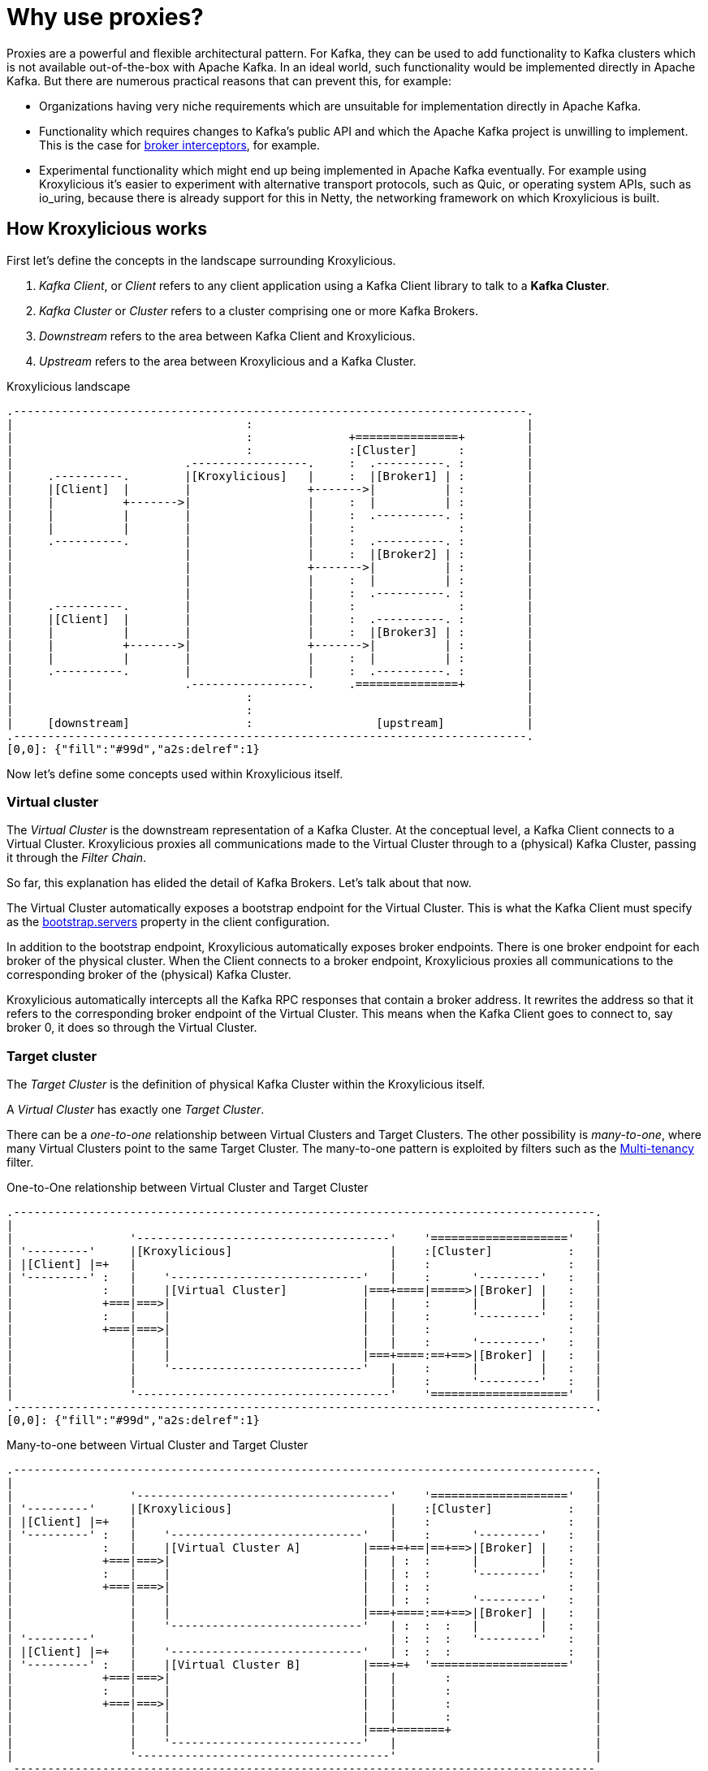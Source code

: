 // Module included in the following:
//
// assembly-overview.adoc

[id='con-proxy-overview-{context}']
= Why use proxies?

Proxies are a powerful and flexible architectural pattern.
For Kafka, they can be used to add functionality to Kafka clusters which is not available out-of-the-box with Apache Kafka.
In an ideal world, such functionality would be implemented directly in Apache Kafka.
But there are numerous practical reasons that can prevent this, for example:

* Organizations having very niche requirements which are unsuitable for implementation directly in Apache Kafka.
* Functionality which requires changes to Kafka's public API and which the Apache Kafka project is unwilling to implement.
  This is the case for https://lists.apache.org/thread/x1p119hkpoy01vq9ck3d0ql67jtvm875[broker interceptors], for example.
* Experimental functionality which might end up being implemented in Apache Kafka eventually.
For example using Kroxylicious it's easier to experiment with alternative transport protocols, such as Quic, or operating system APIs, such as io_uring, because there is already support for this in Netty, the networking framework on which Kroxylicious is built.

== How Kroxylicious works

First let's define the concepts in the landscape surrounding Kroxylicious.

. _Kafka Client_, or _Client_ refers to any client application using a Kafka Client library to talk to a *Kafka Cluster*.
. _Kafka Cluster_ or _Cluster_ refers to a cluster comprising one or more Kafka Brokers.
. _Downstream_ refers to the area between Kafka Client and Kroxylicious.
. _Upstream_ refers to the area between Kroxylicious and a Kafka Cluster.

.Kroxylicious landscape
[a2s, format="svg"]
....
.---------------------------------------------------------------------------.
|                                  :                                        |
|                                  :              +===============+         |
|                                  :              :[Cluster]      :         |
|                         .-----------------.     :  .----------. :         |
|     .----------.        |[Kroxylicious]   |     :  |[Broker1] | :         |
|     |[Client]  |        |                 +------->|          | :         |
|     |          +------->|                 |     :  |          | :         |
|     |          |        |                 |     :  .----------. :         |
|     |          |        |                 |     :               :         |
|     .----------.        |                 |     :  .----------. :         |
|                         |                 |     :  |[Broker2] | :         |
|                         |                 +------->|          | :         |
|                         |                 |     :  |          | :         |
|                         |                 |     :  .----------. :         |
|     .----------.        |                 |     :               :         |
|     |[Client]  |        |                 |     :  .----------. :         |
|     |          |        |                 |     :  |[Broker3] | :         |
|     |          +------->|                 +------->|          | :         |
|     |          |        |                 |     :  |          | :         |
|     .----------.        |                 |     :  .----------. :         |
|                         .-----------------.     .===============+         |
|                                  :                                        |
|                                  :                                        |
|     [downstream]                 :                  [upstream]            |
.---------------------------------------------------------------------------.
[0,0]: {"fill":"#99d","a2s:delref":1}
....

Now let's define some concepts used within Kroxylicious itself.

=== Virtual cluster

The _Virtual Cluster_ is the downstream representation of a Kafka Cluster.  At the conceptual level, a Kafka Client
connects to a Virtual Cluster.  Kroxylicious proxies all communications made to the Virtual Cluster through to a
(physical) Kafka Cluster, passing it through the _Filter Chain_.

So far, this explanation has elided the detail of Kafka Brokers.  Let's talk about that now.

The Virtual Cluster automatically exposes a bootstrap endpoint for the Virtual Cluster.  This is what the Kafka Client
must specify as the https://kafka.apache.org/documentation/#producerconfigs_bootstrap.servers[bootstrap.servers] property
in the client configuration.

In addition to the bootstrap endpoint, Kroxylicious automatically exposes broker endpoints.  There is one broker endpoint
for each broker of the physical cluster.  When the Client connects to a broker endpoint, Kroxylicious proxies all
communications to the corresponding broker of the (physical) Kafka Cluster.

Kroxylicious automatically intercepts all the Kafka RPC responses that contain a broker address.  It rewrites the address
so that it refers to the corresponding broker endpoint of the Virtual Cluster.  This means when the Kafka Client
goes to connect to, say broker 0, it does so through the Virtual Cluster.

=== Target cluster

The _Target Cluster_ is the definition of physical Kafka Cluster within the Kroxylicious itself.

A _Virtual Cluster_ has exactly one _Target Cluster_.

There can be a _one-to-one_ relationship between Virtual Clusters and Target Clusters.
The other possibility is _many-to-one_, where many Virtual Clusters point to the same Target Cluster.  The
many-to-one pattern is exploited by filters such as the xref:available-filters.adoc#_multi_tenancy[Multi-tenancy]
filter.

.One-to-One relationship between Virtual Cluster and Target Cluster
[a2s, format="svg"]
....
.-------------------------------------------------------------------------------------.
|                                                                                     |
|                 '-------------------------------------'    '===================='   |
| '---------'     |[Kroxylicious]                       |    :[Cluster]           :   |
| |[Client] |=+   |                                     |    :                    :   |
| '---------' :   |    '----------------------------'   |    :      '---------'   :   |
|             :   |    |[Virtual Cluster]           |===+====|=====>|[Broker] |   :   |
|             +===|===>|                            |   |    :      |         |   :   |
|             :   |    |                            |   |    :      '---------'   :   |
|             +===|===>|                            |   |    :                    :   |
|                 |    |                            |   |    :      '---------'   :   |
|                 |    |                            |===+====:==+==>|[Broker] |   :   |
|                 |    '----------------------------'   |    :      |         |   :   |
|                 |                                     |    :      '---------'   :   |
|                 '-------------------------------------'    '===================='   |
.-------------------------------------------------------------------------------------.
[0,0]: {"fill":"#99d","a2s:delref":1}
....

.Many-to-one between Virtual Cluster and Target Cluster
[a2s, format="svg"]
....
.-------------------------------------------------------------------------------------.
|                                                                                     |
|                 '-------------------------------------'    '===================='   |
| '---------'     |[Kroxylicious]                       |    :[Cluster]           :   |
| |[Client] |=+   |                                     |    :                    :   |
| '---------' :   |    '----------------------------'   |    :      '---------'   :   |
|             :   |    |[Virtual Cluster A]         |===+=+==|==+==>|[Broker] |   :   |
|             +===|===>|                            |   | :  :      |         |   :   |
|             :   |    |                            |   | :  :      '---------'   :   |
|             +===|===>|                            |   | :  :                    :   |
|                 |    |                            |   | :  :      '---------'   :   |
|                 |    |                            |===+====:==+==>|[Broker] |   :   |
|                 |    '----------------------------'   | :  :  :   |         |   :   |
| '---------'     |                                     | :  :  :   '---------'   :   |
| |[Client] |=+   |    '----------------------------'   | :  :  :                 :   |
| '---------' :   |    |[Virtual Cluster B]         |===+=+  '===================='   |
|             +===|===>|                            |   |       :                     |
|             :   |    |                            |   |       :                     |
|             +===|===>|                            |   |       :                     |
|                 |    |                            |   |       :                     |
|                 |    |                            |===+=======+                     |
|                 |    '----------------------------'   |                             |
|                 '-------------------------------------'                             |
.-------------------------------------------------------------------------------------.
[0,0]: {"fill":"#99d","a2s:delref":1}
....

A one-to-many pattern, where one Virtual Cluster points to many Target Clusters (providing amalgamation),
is not a supported use-case.

=== Filter chain

A _Filter Chain_ consists of an *ordered list* of pluggable _protocol filters_.

A  _protocol filter_ implements some logic for intercepting, inspecting and/or manipulating Kafka protocol messages.
Kafka protocol requests (such as `Produce` requests) pass sequentially through each of the protocol filters in the
chain, beginning with the 1st filter in the chain and then following with the subsequent filters, before being
forwarded to the broker.

When the broker returns a response (such as a `Produce` response) the protocol filters in the chain are invoked in the
reverse order (that is, beginning with the nth filter in the chain, then the n-1th and so on) with each having the
opportunity to inspect and/or manipulating the response. Eventually a response is returned to the client.

The description above describes only the basic capabilities of the protocol filter. Richer features of filters
are described later.

// TODO document additional filter behaviours https://github.com/kroxylicious/kroxylicious/issues/420

.Illustration of a request and response being manipulated by filters in a chain
[a2s, format="svg"]
....
.----------------------------------------------------------------------------------------------------------------------.
|                                                                                                                      |
|                       '---------------------------------------------------------------'                              |
|                       |[Kroxylicious]                                                 |                              |
|                       |                                                               |                              |
|                       |   '----------------------------------------------------'      |      '--------------------'  |
|                       |   |[Virtual Cluster]                                   |      |      |[Cluster]           |  |
|  '-------------'      |   |   '----------'     '----------'     '----------'   |      |      |    '------------'  |  |
|  |[Client]     |      |   |   |[Filter1] |     |[Filter2] |     |[Filter3] |   |      |      |    |[Broker]    |  |  |
|  |             |======|===|==>|          |====>|          |====>|          |===|======|======|===>|            |  |  |
|  |             |  A   |   |   | F(A)-->B |  B  | F(B)-->C |  C  | F(C)-->D |   |      |      | D  |            |  |  |
|  |             |      |   |   |          |     |          |     |          |   |      |      |    |            |  |  |
|  |             |<=====|===|===|          |<====|          |<====|          |<==|======|======|====|            |  |  |
|  |             |  W   |   |   | f(X)-->W |  X  | f(Y)-->X |  Y  | f(Z)-->Y |   |      |      | Z  |            |  |  |
|  '-------------'      |   |   '----------'     '----------'     '----------'   |      |      |    '------------'  |  |
|                       |   |                                                    |      |      '--------------------'  |
|                       |   '----------------------------------------------------'      |                              |
|                       |                                                               |                              |
|                       '---------------------------------------------------------------'                              |
|                                                                                                                      |
.----------------------------------------------------------------------------------------------------------------------.
[0,0]: {"fill":"#99d","a2s:delref":1}
....

As mentioned above, Kroxylicious takes the responsibility to rewrite the Kafka RPC responses that carry broker address
information so that they reflect the broker addresses exposed by the Virtual Cluster. These are the
https://kafka.apache.org/protocol.html#The_Messages_Metadata[`Metadata`],
https://kafka.apache.org/protocol.html#The_Messages_DescribeCluster[`DescribeCluster`] and
https://kafka.apache.org/protocol.html#The_Messages_FindCoordinator[`FindCoordinator`] responses. This processing is
entirely transparent to the work of the protocol filters.  _Filter authors_ are free to write their own filters that
intercept these responses too.

=== Filter composition

An important principal for the protocol filter API is that filters should _compose_ nicely.
That means that filters generally don't know what other filters might be present in the chain, and what they might be doing to messages.
When a filter forwards a request or response it doesn't know whether the message is being sent to the next filter in the chain, or straight back to the client.

Such composition is important because it means a _proxy user_ can configure multiple filters (possibly written by several _filter authors_) and expect to get the combined effect of all of them.

It's never quite that simple, of course.
In practice they will often need to understand what each filter does in some detail in order to be able to operate their proxy properly, for example by understanding whatever metrics each filter is emitting.

== Implementation

The proxy is written in Java, on top of https://netty.io[Netty].
The usual https://netty.io/4.1/api/io/netty/channel/ChannelHandler.html[`ChannelHandlers`] provided by the Netty project are used where appropriate (e.g. SSL support uses https://netty.io/4.1/api/io/netty/handler/ssl/SslHandler.html[`SslHandler`]), and Kroxylicious provides Kafka-specific handlers of its own.

The Kafka-aware parts use the Apache Kafka project's own classes for serialization and deserialization.

Protocol filters get executed using a handler-per-filter model.

== Deployment topologies

The proxy supports a range of possible deployment topologies.
Which style is used depends on what the proxy is meant to _achieve_, architecturally speaking.
Broadly speaking a proxy instance can be deployed:

As a forward proxy::
Proxying the access of one or more clients to a particular cluster/broker that might also accessible (to other clients) directly.
+
// TODO include a diagram
+
Topic-level encryption provides one example use case for a forward proxy-style deployment.
This might be applicable when using clients that don't support interceptors, or if an organization wants to apply the same encryption policy in a single place, securing access to the keys within their network.

As a reverse proxy::
Proxying access for all clients trying to reach a particular cluster/broker.
+
// TODO include a diagram
+
Transparent multi-tenancy provides an example use case for a reverse proxy.
While Apache Kafka itself has some features that enable multi-tenancy, they rely on topic name prefixing as the primary mechanism for ensuring namespace isolation.
Tenants have to adhere to the naming policy and know they're a tenant of a larger shared cluster.
+
_Transparent_ multi-tenancy means each tenant has the illusion of having their own cluster, with almost complete freedom over topic and group naming, while still actually sharing a cluster.

// TODO we probably don't need the level of detail below, just summarize
// and provide the detail in the deploying section

We can further classify deployment topologies in how many proxy instances are used. 
For example:

* Single proxy instance (sidecar)
* Proxy pool